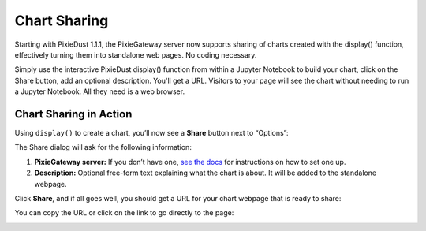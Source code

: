 Chart Sharing
=============

Starting with PixieDust 1.1.1, the PixieGateway server now supports sharing of charts created with the display() function, effectively turning them into standalone web pages. No coding necessary.

Simply use the interactive PixieDust display() function from within a Jupyter Notebook to build your chart, click on the Share button, add an optional description. You'll get a URL. Visitors to your page will see the chart without needing to run a Jupyter Notebook. All they need is a web browser.

Chart Sharing in Action
-----------------------

Using ``display()`` to create a chart, you’ll now see a **Share** button next to “Options”:

.. image:: _images/pixiegateway-chart-sharing.png

The Share dialog will ask for the following information:

1. **PixieGateway server:** If you don’t have one, `see the docs <install-pixiegateway.html>`_ for instructions on how to set one up.

2. **Description:** Optional free-form text explaining what the chart is about. It will be added to the standalone webpage.

.. image:: _images\pixiegateway-share-chart.png

Click **Share**, and if all goes well, you should get a URL for your chart webpage that is ready to share:

.. image:: _images\pixiegateway-chart-url.png
   :width: 800 px

You can copy the URL or click on the link to go directly to the page:

.. image:: _images\pixiegateway-published-chart.png